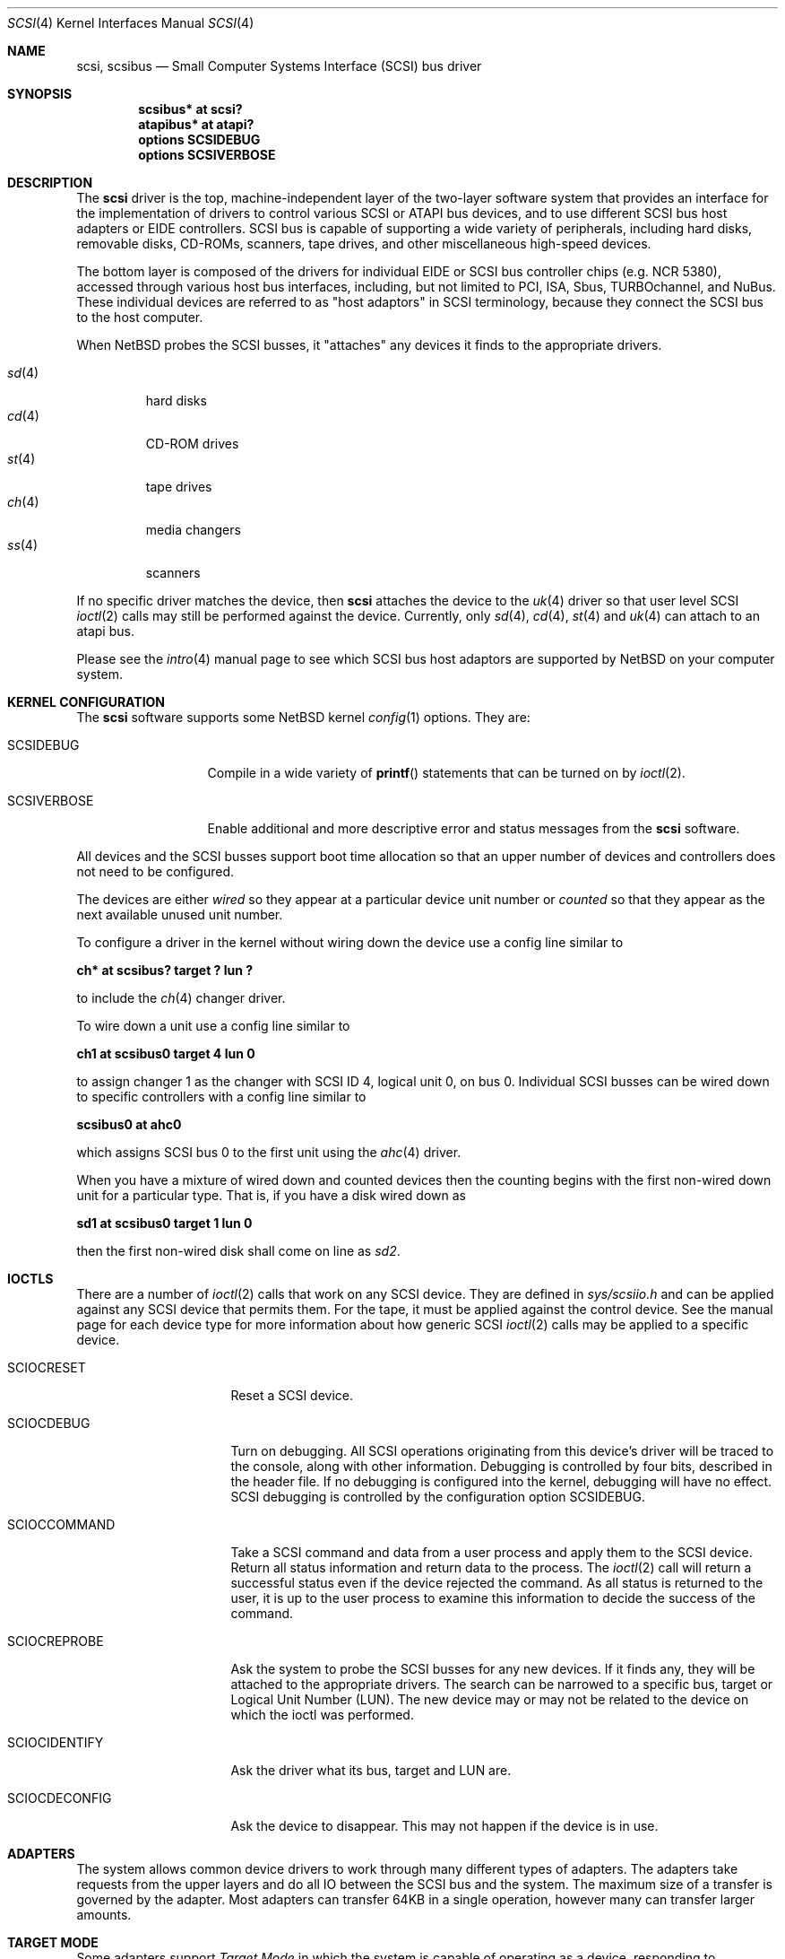 .\"	$NetBSD: scsi.4,v 1.29 2008/04/13 04:03:23 dholland Exp $
.\" Copyright (c) 1996
.\"	Julian Elischer <julian@freebsd.org>.  All rights reserved.
.\"
.\" Redistribution and use in source and binary forms, with or without
.\" modification, are permitted provided that the following conditions
.\" are met:
.\" 1. Redistributions of source code must retain the above copyright
.\"    notice, this list of conditions and the following disclaimer.
.\"
.\" 2. Redistributions in binary form must reproduce the above copyright
.\"    notice, this list of conditions and the following disclaimer in the
.\"    documentation and/or other materials provided with the distribution.
.\"
.\" THIS SOFTWARE IS PROVIDED BY THE AUTHOR AND CONTRIBUTORS ``AS IS'' AND
.\" ANY EXPRESS OR IMPLIED WARRANTIES, INCLUDING, BUT NOT LIMITED TO, THE
.\" IMPLIED WARRANTIES OF MERCHANTABILITY AND FITNESS FOR A PARTICULAR PURPOSE
.\" ARE DISCLAIMED.  IN NO EVENT SHALL THE AUTHOR OR CONTRIBUTORS BE LIABLE
.\" FOR ANY DIRECT, INDIRECT, INCIDENTAL, SPECIAL, EXEMPLARY, OR CONSEQUENTIAL
.\" DAMAGES (INCLUDING, BUT NOT LIMITED TO, PROCUREMENT OF SUBSTITUTE GOODS
.\" OR SERVICES; LOSS OF USE, DATA, OR PROFITS; OR BUSINESS INTERRUPTION)
.\" HOWEVER CAUSED AND ON ANY THEORY OF LIABILITY, WHETHER IN CONTRACT, STRICT
.\" LIABILITY, OR TORT (INCLUDING NEGLIGENCE OR OTHERWISE) ARISING IN ANY WAY
.\" OUT OF THE USE OF THIS SOFTWARE, EVEN IF ADVISED OF THE POSSIBILITY OF
.\" SUCH DAMAGE.
.\"
.Dd July 26, 2006
.Dt SCSI 4
.Os
.Sh NAME
.Nm scsi ,
.Nm scsibus
.Nd Small Computer Systems Interface (SCSI) bus driver
.Sh SYNOPSIS
.Cd "scsibus* at scsi?"
.Cd "atapibus* at atapi?"
.Cd options SCSIDEBUG
.Cd options SCSIVERBOSE
.Sh DESCRIPTION
The
.Nm
driver is the top, machine-independent layer of the two-layer
software system that provides an interface for the
implementation of drivers to control various
.Tn SCSI
or
.Tn ATAPI
bus devices, and to use different
.Tn SCSI
bus host adapters or
.Tn EIDE
controllers.
.Tn SCSI
bus is capable of supporting a wide variety of peripherals, including
hard disks, removable disks,
.Tn CD-ROMs ,
scanners, tape drives, and other miscellaneous high-speed devices.
.Pp
The bottom layer is composed of the drivers for individual
.Tn EIDE
or
.Tn SCSI
bus controller chips (e.g. NCR 5380), accessed through various host bus
interfaces, including, but not limited to
.Tn PCI ,
.Tn ISA ,
.Tn Sbus ,
.Tn TURBOchannel ,
and
.Tn NuBus .
These individual devices are referred to as
.Qq host adaptors
in
.Tn SCSI
terminology,
because they connect the
.Tn SCSI
bus to the host computer.
.Pp
When
.Nx
probes the
.Tn SCSI
busses, it
.Qq attaches
any devices it finds to the appropriate drivers.
.Pp
.Bl -tag -compact -width "sd(4)"
.It Xr sd 4
hard disks
.It Xr cd 4
.Tn CD-ROM
drives
.It Xr st 4
tape drives
.It Xr ch 4
media changers
.It Xr ss 4
scanners
.El
.Pp
If no specific driver matches the device,
then
.Nm
attaches the device to the
.Xr uk 4
driver so that user level
.Tn SCSI
.Xr ioctl 2
calls may still be performed against the device. Currently, only
.Xr sd 4 ,
.Xr cd 4 ,
.Xr st 4
and
.Xr uk 4
can attach to an atapi bus.
.Pp
Please see the
.Xr intro 4
manual page to see which
.Tn SCSI
bus host adaptors are supported by
.Nx
on your computer system.
.Sh KERNEL CONFIGURATION
The
.Nm
software supports some
.Nx
kernel
.Xr config 1
options.
They are:
.Bl -tag -width SCSIVERBOSE
.It Dv SCSIDEBUG
Compile in a wide variety of
.Fn printf
statements that can be turned on by
.Xr ioctl 2 .
.It Dv SCSIVERBOSE
Enable additional and more descriptive error and status messages
from the
.Nm
software.
.El
.Pp
All devices and the
.Tn SCSI
busses support boot time allocation so that an upper number of
devices and controllers does not need to be configured.
.Pp
The devices are either
.Em wired
so they appear at a particular device unit number or
.Em counted
so that they appear as the next available unused unit number.
.Pp
To configure a driver in the kernel without wiring down the device use a
config line similar to
.Pp
.Cd "ch* at scsibus? target ? lun ?"
.Pp
to include the
.Xr ch 4
changer driver.
.Pp
To wire down a unit use a config line similar to
.Pp
.Cd "ch1 at scsibus0 target 4 lun 0"
.Pp
to assign changer 1 as the changer with
.Tn SCSI
ID 4, logical unit 0, on bus 0.
Individual
.Tn SCSI
busses can be wired down to specific controllers with a config line
similar to
.Pp
.Cd "scsibus0 at ahc0"
.Pp
which assigns
.Tn SCSI
bus 0 to the first unit using the
.Xr ahc 4
driver.
.Pp
When you have a mixture of wired down and counted devices then the counting
begins with the first non-wired down unit for a particular type.
That is, if you have a disk wired down as
.Pp
.Cd "sd1 at scsibus0 target 1 lun 0"
.Pp
then the first non-wired disk shall come on line as
.Em sd2 .
.Sh IOCTLS
There are a number of
.Xr ioctl 2
calls that work on any
.Tn SCSI
device.
They are defined in
.Pa sys/scsiio.h
and can be applied against any
.Tn SCSI
device that permits them.
For the tape, it must be applied against the control device.
See the manual page for each device type for more information about
how generic
.Tn SCSI
.Xr ioctl 2
calls may be applied to a specific device.
.Bl -tag -width DIOCSDINFO____
.It Dv SCIOCRESET
Reset a
.Tn SCSI
device.
.It Dv SCIOCDEBUG
Turn on debugging.
All
.Tn SCSI
operations originating from this device's driver
will be traced to the console, along with other information.
Debugging is controlled by four bits, described in the header file.
If no debugging is configured into the kernel, debugging will have
no effect.
.Tn SCSI
debugging is controlled by the configuration option
.Dv SCSIDEBUG .
.It Dv SCIOCCOMMAND
Take a
.Tn SCSI
command and data from a user process and apply them to the
.Tn SCSI
device.
Return all status information and return data to the process.
The
.Xr ioctl 2
call will return a successful status even if the device rejected the command.
As all status is returned to the user, it is up to the user
process to examine this information to decide the success of the command.
.It Dv SCIOCREPROBE
Ask the system to probe the
.Tn SCSI
busses for any new devices.
If it finds any, they will be attached to the appropriate drivers.
The search can be narrowed to a specific bus, target or Logical
Unit Number (LUN).
The new device may or may not be related to the device on which
the ioctl was performed.
.It Dv SCIOCIDENTIFY
Ask the driver what its bus, target and LUN are.
.It Dv SCIOCDECONFIG
Ask the device to disappear.
This may not happen if the device is in use.
.El
.Sh ADAPTERS
The system allows common device drivers to work through many different
types of adapters.
The adapters take requests from the upper layers and do all IO between the
.Tn SCSI
bus and the system.
The maximum size of a transfer is governed by the adapter.
Most adapters can transfer 64KB in a single operation, however
many can transfer larger amounts.
.Sh TARGET MODE
Some adapters support
.Em Target Mode
in which the system is capable of operating as a device, responding to
operations initiated by another system.
Target Mode will be supported for
some host adapters, but is not yet complete for this version of the
.Tn SCSI
system.
.Sh DIAGNOSTICS
When the kernel is compiled with option
.Dv SCSIDEBUG ,
the
.Dv SCIOCDEBUG
.Xr ioctl 2
can be used to enable various amounts of tracing information on any
specific device.
Devices not being traced will not produce trace information.
The four bits that make up the debug level, each control certain types
of debugging information.
.Bl -tag -width "Bit 0"
.It Dv Bit 0
shows all
.Tn SCSI
bus operations including
.Tn SCSI
commands,
error information and the first 48 bytes of any data transferred.
.It Dv Bit 1
shows routines called.
.It Dv Bit 2
shows information about what branches are taken and often some
of the return values of functions.
.It Dv Bit 3
shows more detailed information including
.Tn DMA
scatter-gather logs.
.El
.Sh SEE ALSO
.Xr config 1 ,
.Xr ioctl 2 ,
.Xr ata 4 ,
.Xr cd 4 ,
.Xr ch 4 ,
.Xr intro 4 ,
.Xr sd 4 ,
.Xr se 4 ,
.Xr ss 4 ,
.Xr st 4 ,
.Xr uk 4
.Sh HISTORY
This
.Nm
system appeared in MACH 2.5 at TRW.
.Pp
This man page was originally written by Julian Elischer
.Aq julian@freebsd.org
for
.Fx
and extensively modified by
.An Erik Fair
.Aq fair@NetBSD.org
for
.Nx .
.Sh BUGS
Not every device obeys the
.Tn SCSI
specification as faithfully as it should.
As such devices are discovered by the
.Nx
Project, their names are added to a
.Em quirk list
compiled into the
.Nm
driver along a list of flags indicating which particular bad behaviors the
device exhibits (and that the driver should be prepared to work around).
